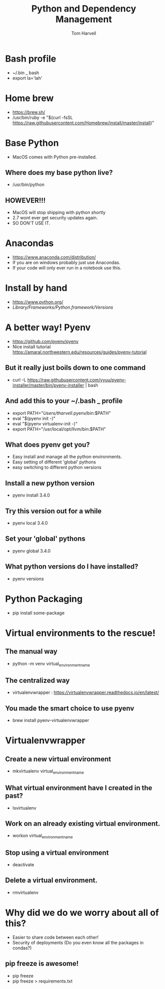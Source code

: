 #+REVEAL_ROOT: http://cdn.jsdelivr.net/reveal.js/3.0.0/
#+MACRO: color @@html:<font color="$1">$2</font>@@
#+TITLE: Python and Dependency Management
#+EMAIL: thomas.harvell@wexinc.com 
#+AUTHOR: Tom Harvell 

#+REVEAL_THEME: night 
#+OPTIONS: num:nil toc:nil search:nill

* Bash profile 
- ~/.bin _ bash
- export la='lah'

* Home brew
- https://brew.sh/
- /usr/bin/ruby -e "$(curl -fsSL https://raw.githubusercontent.com/Homebrew/install/master/install)"

* Base Python
- MacOS comes with Python pre-installed. 
** Where does my base python live? 
- /usr/bin/python
** HOWEVER!!!
- MacOS will stop shipping with python shortly
- 2.7 wont ever get security updates again. 
- SO DON'T USE IT. 

* Anacondas
- https://www.anaconda.com/distribution/
- If you are on windows probably just use Anacondas. 
- If your code will only ever run in a notebook use this. 
 
* Install by hand 
- https://www.python.org/
- /Library/Frameworks/Python.framework/Versions/

* A better way! Pyenv 
- https://github.com/pyenv/pyenv 
- Nice install tutorial  https://amaral.northwestern.edu/resources/guides/pyenv-tutorial

** But it really just boils down to one command
- curl -L https://raw.githubusercontent.com/yyuu/pyenv-installer/master/bin/pyenv-installer | bash

** And add this to your ~/.bash _ profile 
- export PATH="/Users/tharvell/.pyenv/bin:$PATH"
- eval "$(pyenv init -)"
- eval "$(pyenv virtualenv-init -)"
- export PATH="/usr/local/opt/llvm/bin:$PATH"

** What does pyenv get you? 
- Easy install and manage all the python environments. 
- Easy setting of different 'global' pythons 
- easy switching to different python versions 

** Install a new python version 
- pyenv install 3.4.0

** Try this version out for a while  
- pyenv local 3.4.0

** Set your 'global' pythons
- pyenv global 3.4.0

** What python versions do I have installed?
- pyenv versions  

* Python Packaging 
- pip install some-package 

* Virtual environments to the rescue! 
 
** The manual way   
- python -m venv virtual_environment_name

** The centralized way
- virtualenvwrapper : https://virtualenvwrapper.readthedocs.io/en/latest/

** You made the smart choice to use pyenv 
- brew install pyenv-virtualenvwrapper

* Virtualenvwrapper 
** Create a new virtual environment
- mkvirtualenv virtual_environment_name

** What virtual environment have I created in the past? 
- lsvirtualenv

** Work on an already existing virtual environment. 
- workon virtual_environment_name

** Stop using a virtual environment 
- deactivate 

** Delete a virtual environment.  
- rmvirtualenv

* Why did we do we worry about all of this?  
- Easier to share code between each other! 
- Security of deployments (Do you even know all the packages in condas?)

** pip freeze is awesome! 
- pip freeze 
- pip freeze > requirements.txt 
 
